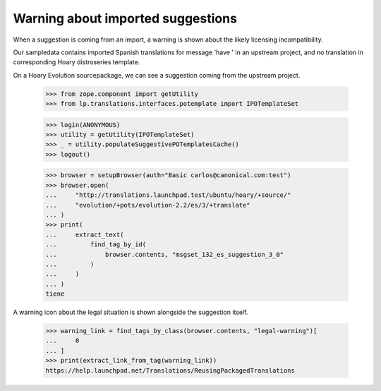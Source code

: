 Warning about imported suggestions
==================================

When a suggestion is coming from an import, a warning is shown about the
likely licensing incompatibility.

Our sampledata contains imported Spanish translations for message
'have ' in an upstream project, and no translation in corresponding
Hoary distroseries template.

On a Hoary Evolution sourcepackage, we can see a suggestion coming
from the upstream project.

    >>> from zope.component import getUtility
    >>> from lp.translations.interfaces.potemplate import IPOTemplateSet

    >>> login(ANONYMOUS)
    >>> utility = getUtility(IPOTemplateSet)
    >>> _ = utility.populateSuggestivePOTemplatesCache()
    >>> logout()

    >>> browser = setupBrowser(auth="Basic carlos@canonical.com:test")
    >>> browser.open(
    ...     "http://translations.launchpad.test/ubuntu/hoary/+source/"
    ...     "evolution/+pots/evolution-2.2/es/3/+translate"
    ... )
    >>> print(
    ...     extract_text(
    ...         find_tag_by_id(
    ...             browser.contents, "msgset_132_es_suggestion_3_0"
    ...         )
    ...     )
    ... )
    tiene

A warning icon about the legal situation is shown alongside the suggestion
itself.

    >>> warning_link = find_tags_by_class(browser.contents, "legal-warning")[
    ...     0
    ... ]
    >>> print(extract_link_from_tag(warning_link))
    https://help.launchpad.net/Translations/ReusingPackagedTranslations
